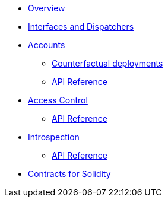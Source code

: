* xref:index.adoc[Overview]
//* xref:wizard.adoc[Wizard]
//* xref:extensibility.adoc[Extensibility]
//* xref:proxies.adoc[Proxies and Upgrades]
* xref:interfaces.adoc[Interfaces and Dispatchers]

* xref:accounts.adoc[Accounts]
** xref:/guides/deployment.adoc[Counterfactual deployments]
** xref:/api/account.adoc[API Reference]

* xref:access.adoc[Access Control]
** xref:/api/access.adoc[API Reference]

// * Tokens
// ** xref:erc20.adoc[ERC20]
// ** xref:erc721.adoc[ERC721]
// ** xref:erc1155.adoc[ERC1155]

// * xref:security.adoc[Security]

* xref:introspection.adoc[Introspection]
** xref:/api/introspection.adoc[API Reference]

// * xref:udc.adoc[Universal Deployer Contract]
// * xref:utilities.adoc[Utilities]

* xref:contracts::index.adoc[Contracts for Solidity]
